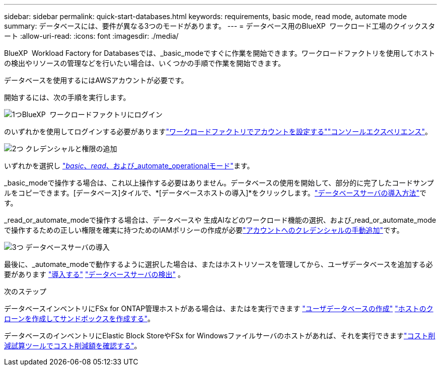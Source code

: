 ---
sidebar: sidebar 
permalink: quick-start-databases.html 
keywords: requirements, basic mode, read mode, automate mode 
summary: データベースには、要件が異なる3つのモードがあります。 
---
= データベース用のBlueXP  ワークロード工場のクイックスタート
:allow-uri-read: 
:icons: font
:imagesdir: ./media/


[role="lead"]
BlueXP  Workload Factory for Databasesでは、_basic_modeですぐに作業を開始できます。ワークロードファクトリを使用してホストの検出やリソースの管理などを行いたい場合は、いくつかの手順で作業を開始できます。

データベースを使用するにはAWSアカウントが必要です。

開始するには、次の手順を実行します。

.image:https://raw.githubusercontent.com/NetAppDocs/common/main/media/number-1.png["1つ"]BlueXP  ワークロードファクトリにログイン
[role="quick-margin-para"]
のいずれかを使用してログインする必要がありますlink:https://docs.netapp.com/us-en/workload-setup-admin/sign-up-saas.html["ワークロードファクトリでアカウントを設定する"^]link:https://docs.netapp.com/us-en/workload-setup-admin/console-experiences.html["コンソールエクスペリエンス"^]。

.image:https://raw.githubusercontent.com/NetAppDocs/common/main/media/number-2.png["2つ"] クレデンシャルと権限の追加
[role="quick-margin-para"]
いずれかを選択し link:https://docs.netapp.com/us-en/workload-setup-admin/operational-modes.html["_basic_、_read_、および_automate_operationalモード"^]ます。

[role="quick-margin-para"]
_basic_modeで操作する場合は、これ以上操作する必要はありません。データベースの使用を開始して、部分的に完了したコードサンプルをコピーできます。[データベース]タイルで、*[データベースホストの導入]*をクリックします。link:create-database-server.html["データベースサーバの導入方法"]です。

[role="quick-margin-para"]
_read_or_automate_modeで操作する場合は、データベースや 生成AIなどのワークロード機能の選択、および_read_or_automate_modeで操作するための正しい権限を確実に持つためのIAMポリシーの作成が必要link:https://docs.netapp.com/us-en/workload-setup-admin/add-credentials.html["アカウントへのクレデンシャルの手動追加"^]です。

.image:https://raw.githubusercontent.com/NetAppDocs/common/main/media/number-3.png["3つ"] データベースサーバの導入
[role="quick-margin-para"]
最後に、_automate_modeで動作するように選択した場合は、またはホストリソースを管理してから、ユーザデータベースを追加する必要があります link:create-database-server.html["導入する"] link:detect-host.html["データベースサーバの検出"] 。

.次のステップ
データベースインベントリにFSx for ONTAP管理ホストがある場合は、またはを実行できます link:create-database.html["ユーザデータベースの作成"] link:create-sandbox-clone.html["ホストのクローンを作成してサンドボックスを作成する"]。

データベースのインベントリにElastic Block StoreやFSx for Windowsファイルサーバのホストがあれば、それを実行できますlink:explore-savings.html["コスト削減試算ツールでコスト削減額を確認する"]。
